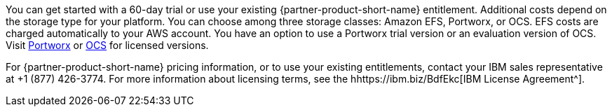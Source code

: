 // Include details about the license and how they can sign up. If no license is required, clarify that. 

You can get started with a 60-day trial or use your existing {partner-product-short-name} entitlement. Additional costs depend on the storage type for your platform. You can choose among three storage classes: Amazon EFS, Portworx, or OCS. EFS costs are charged automatically to your AWS account. You have an option to use a Portworx trial version or an evaluation version of OCS. Visit https://portworx.com/products/features/[Portworx^] or https://www.openshift.com/products/container-storage/contact[OCS^] for licensed versions.

For {partner-product-short-name} pricing information, or to use your existing entitlements, contact your IBM sales representative at +1 (877) 426-3774. For more information about licensing terms, see the hhttps://ibm.biz/BdfEkc[IBM License Agreement^].

